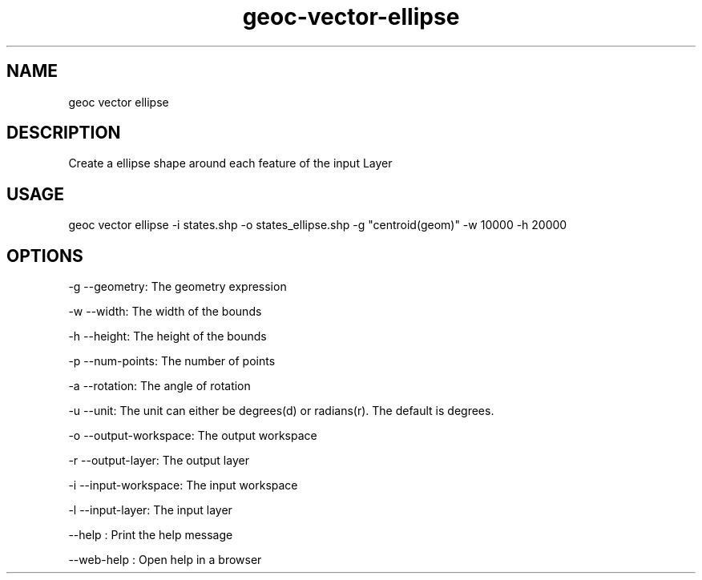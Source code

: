 .TH "geoc-vector-ellipse" "1" "11 September 2016" "version 0.1"
.SH NAME
geoc vector ellipse
.SH DESCRIPTION
Create a ellipse shape around each feature of the input Layer
.SH USAGE
geoc vector ellipse -i states.shp -o states_ellipse.shp -g "centroid(geom)" -w 10000 -h 20000
.SH OPTIONS
-g --geometry: The geometry expression
.PP
-w --width: The width of the bounds
.PP
-h --height: The height of the bounds
.PP
-p --num-points: The number of points
.PP
-a --rotation: The angle of rotation
.PP
-u --unit: The unit can either be degrees(d) or radians(r). The default is degrees.
.PP
-o --output-workspace: The output workspace
.PP
-r --output-layer: The output layer
.PP
-i --input-workspace: The input workspace
.PP
-l --input-layer: The input layer
.PP
--help : Print the help message
.PP
--web-help : Open help in a browser
.PP
